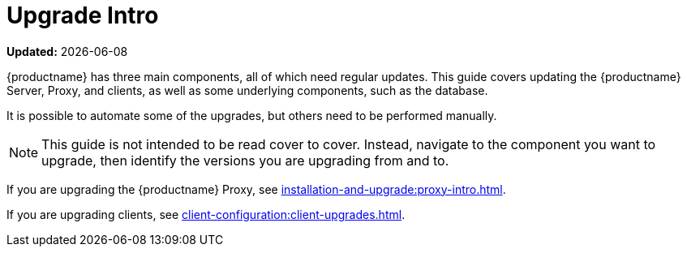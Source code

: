 [[upgrade-intro]]
= Upgrade Intro

**Updated:** {docdate}

{productname} has three main components, all of which need regular updates.
This guide covers updating the {productname} Server, Proxy, and clients, as well as some underlying components, such as the database.

It is possible to automate some of the upgrades, but others need to be performed manually.

[NOTE]
====
This guide is not intended to be read cover to cover.
Instead, navigate to the component you want to upgrade, then identify the versions you are upgrading from and to.
====

ifeval::[{suma-content} == true]
{productname} uses an [literal]``X.Y.Z`` versioning schema.
To determine which upgrade procedure you need, look at which part of the version number is changing.

[NOTE]
====
The version number below are just examples.
Do not understand them as most recent available options.
{suse} uses these numbers for illustrative purposes only!
====

Major Version Upgrade (X Upgrade)::
Upgrading to the next major version.
Such a major upgrade usually is an upgrade from X.Y to X+1.0 or to X+1.1, where Y is the latest minor version of the X series.
For example:

* From version 3.2 to 4.0 or to 4.1 (upgrading directly from 3.2 to 4.2 or later is s not supported).
* From 4.3 to 5.0 or, probably, to 5.1 (upgrading directly from 4.3 to 5.2 or later probably is not supported).

Minor Version Upgrade (Y Upgrade)::
Upgrading to the next minor version.
This is often referred to as a product migration, service pack migration, or SP migration.
Such a minor upgrade is an upgrade from X.Y to X.Y+1.
For example:

* From 4.2 to 4.3.
* From 5.0 to 5.1.

If you take a closer look, you always upgrade from and to the latest patch level of the minor version.
For example, from 4.2.12 to 4.3.8 or from 5.0.i to 5.1.j (when available).

Patch Level Upgrade (Z Upgrade)::
Upgrading within the same minor version.
This is often referred to as a maintenance update or MU.
For example, upgrading from 4.3.7 to 4.3.8 or from 5.0.0 to 5.0.1 (when available).

If you are upgrading the {productname} Server, see xref:installation-and-upgrade:server-intro.adoc[].
endif::[]

ifeval::[{uyuni-content} == true]
{productname} uses an [literal]``YYYY.MM`` versioning schema suitable for rolling releases.

If you are upgrading the {productname} Server, see xref:installation-and-upgrade:server-intro-uyuni.adoc[].
endif::[]

If you are upgrading the {productname} Proxy, see xref:installation-and-upgrade:proxy-intro.adoc[].

If you are upgrading clients, see xref:client-configuration:client-upgrades.adoc[].

ifeval::[{suma-content} == true]
In addition to upgrading the server, you need to upgrade other underlying technologies, including the database.
For more information about upgrading the database, see xref:installation-and-upgrade:db-intro.adoc[].
endif::[]
